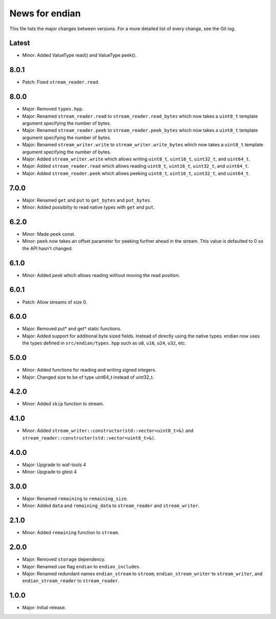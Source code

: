 News for endian
===============

This file lists the major changes between versions. For a more detailed list of
every change, see the Git log.

Latest
------
* Minor: Added ValueType read() and ValueType peek().

8.0.1
-----
* Patch: Fixed ``stream_reader.read``.

8.0.0
-----
* Major: Removed ``types.hpp``.
* Major: Renamed ``stream_reader.read`` to ``stream_reader.read_bytes`` which
  now takes a ``uint8_t`` template argument specifying the number of bytes.
* Major: Renamed ``stream_reader.peek`` to ``stream_reader.peek_bytes`` which
  now takes a ``uint8_t`` template argument specifying the number of bytes.
* Major: Renamed ``stream_writer.write`` to ``stream_writer.write_bytes`` which
  now takes a ``uint8_t`` template argument specifying the number of bytes.
* Major: Added ``stream_writer.write`` which allows writing ``uint8_t``,
  ``uint16_t``, ``uint32_t``, and ``uint64_t``.
* Major: Added ``stream_reader.read`` which allows reading ``uint8_t``,
  ``uint16_t``, ``uint32_t``, and ``uint64_t``.
* Major: Added ``stream_reader.peek`` which allows peeking ``uint8_t``,
  ``uint16_t``, ``uint32_t``, and ``uint64_t``.

7.0.0
-----
* Major: Renamed ``get`` and ``put`` to ``get_bytes`` and ``put_bytes``.
* Minor: Added possiblity to read native types with ``get`` and ``put``.

6.2.0
-----
* Minor: Made ``peek`` const.
* Minor: ``peek`` now takes an offset parameter for peeking further
  ahead in the stream. This value is defaulted to 0 so the API hasn't changed.

6.1.0
-----
* Minor: Added `peek` which allows reading without moving the read position.

6.0.1
-----
* Patch: Allow streams of size 0.

6.0.0
-----
* Major: Removed put* and get* static functions.
* Major: Added support for additional byte sized fields. Instead of
  directly using the native types. endian now uses the types defined in
  ``src/endian/types.hpp`` such as ``u8``, ``u16``, ``u24``, ``u32``, etc.

5.0.0
-----
* Minor: Added functions for reading and writing signed integers.
* Major: Changed size to be of type uint64_t instead of uint32_t.

4.2.0
-----
* Minor: Added ``skip`` function to stream.

4.1.0
-----
* Minor: Added ``stream_writer::constructor(std::vector<uint8_t>&)`` and
  ``stream_reader::constructor(std::vector<uint8_t>&)``.

4.0.0
-----
* Major: Upgrade to waf-tools 4
* Minor: Upgrade to gtest 4

3.0.0
-----
* Major: Renamed ``remaining`` to ``remaining_size``.
* Minor: Added ``data`` and ``remaining_data`` to ``stream_reader``
  and ``stream_writer``.

2.1.0
-----
* Minor: Added ``remaining`` function to ``stream``.

2.0.0
-----
* Major: Removed ``storage`` dependency.
* Major: Renamed use flag ``endian`` to ``endian_includes``.
* Major: Renamed redundant names
  ``endian_stream`` to ``stream``,
  ``endian_stream_writer`` to ``stream_writer``, and
  ``endian_stream_reader`` to ``stream_reader``.

1.0.0
-----
* Major: Initial release.
